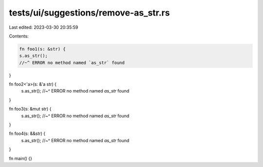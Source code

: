 tests/ui/suggestions/remove-as_str.rs
=====================================

Last edited: 2023-03-30 20:35:59

Contents:

.. code-block:: rs

    fn foo1(s: &str) {
    s.as_str();
    //~^ ERROR no method named `as_str` found
}

fn foo2<'a>(s: &'a str) {
    s.as_str();
    //~^ ERROR no method named `as_str` found
}

fn foo3(s: &mut str) {
    s.as_str();
    //~^ ERROR no method named `as_str` found
}

fn foo4(s: &&str) {
    s.as_str();
    //~^ ERROR no method named `as_str` found
}

fn main() {}



